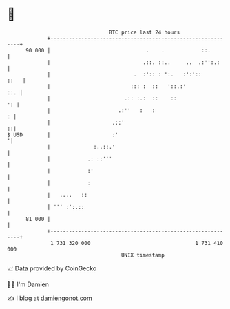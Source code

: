 * 👋

#+begin_example
                                    BTC price last 24 hours                    
                +------------------------------------------------------------+ 
         90 000 |                               .    .            ::.        | 
                |                              .::. ::..     ..  .:'':.:     | 
                |                           .  :':: : ':.   :':'::      ::   | 
                |                          ::: :  ::   '::.:'            ::. | 
                |                        .:: :.:  ::    ::                ': | 
                |                      .:''   :   :                        : | 
                |                    .::'                                  ::| 
   $ USD        |                    :'                                     '| 
                |              :..::.'                                       | 
                |            .: ::'''                                        | 
                |            :'                                              | 
                |            :                                               | 
                |   ....   ::                                                | 
                | ''' :':.::                                                 | 
         81 000 |                                                            | 
                +------------------------------------------------------------+ 
                 1 731 320 000                                  1 731 410 000  
                                        UNIX timestamp                         
#+end_example
📈 Data provided by CoinGecko

🧑‍💻 I'm Damien

✍️ I blog at [[https://www.damiengonot.com][damiengonot.com]]
